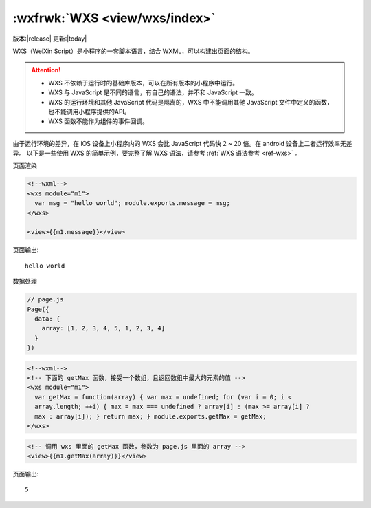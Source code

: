 .. _wxs:

:wxfrwk:`WXS <view/wxs/index>`
=========================================

版本:|release| 更新:|today|

WXS（WeiXin Script）是小程序的一套脚本语言，结合 WXML，可以构建出页面的结构。

.. attention::

    - WXS 不依赖于运行时的基础库版本，可以在所有版本的小程序中运行。
    - WXS 与 JavaScript 是不同的语言，有自己的语法，并不和 JavaScript 一致。
    - WXS 的运行环境和其他 JavaScript 代码是隔离的，WXS 中不能调用其他 JavaScript 文件中定义的函数，也不能调用小程序提供的API。
    - WXS 函数不能作为组件的事件回调。

由于运行环境的差异，在 iOS 设备上小程序内的 WXS 会比 JavaScript 代码快 2 ~ 20 倍。在 android 设备上二者运行效率无差异。
以下是一些使用 WXS 的简单示例，要完整了解 WXS 语法，请参考 :ref:`WXS 语法参考 <ref-wxs>` 。

页面渲染

.. code:: html

    <!--wxml-->
    <wxs module="m1">
      var msg = "hello world"; module.exports.message = msg;
    </wxs>

    <view>{{m1.message}}</view>

页面输出::

  hello world

数据处理

.. code:: js

    // page.js
    Page({
      data: {
        array: [1, 2, 3, 4, 5, 1, 2, 3, 4]
      }
    })

.. code:: html

    <!--wxml-->
    <!-- 下面的 getMax 函数，接受一个数组，且返回数组中最大的元素的值 -->
    <wxs module="m1">
      var getMax = function(array) { var max = undefined; for (var i = 0; i <
      array.length; ++i) { max = max === undefined ? array[i] : (max >= array[i] ?
      max : array[i]); } return max; } module.exports.getMax = getMax;
    </wxs>

.. code:: html

    <!-- 调用 wxs 里面的 getMax 函数，参数为 page.js 里面的 array -->
    <view>{{m1.getMax(array)}}</view>

页面输出::

  5
